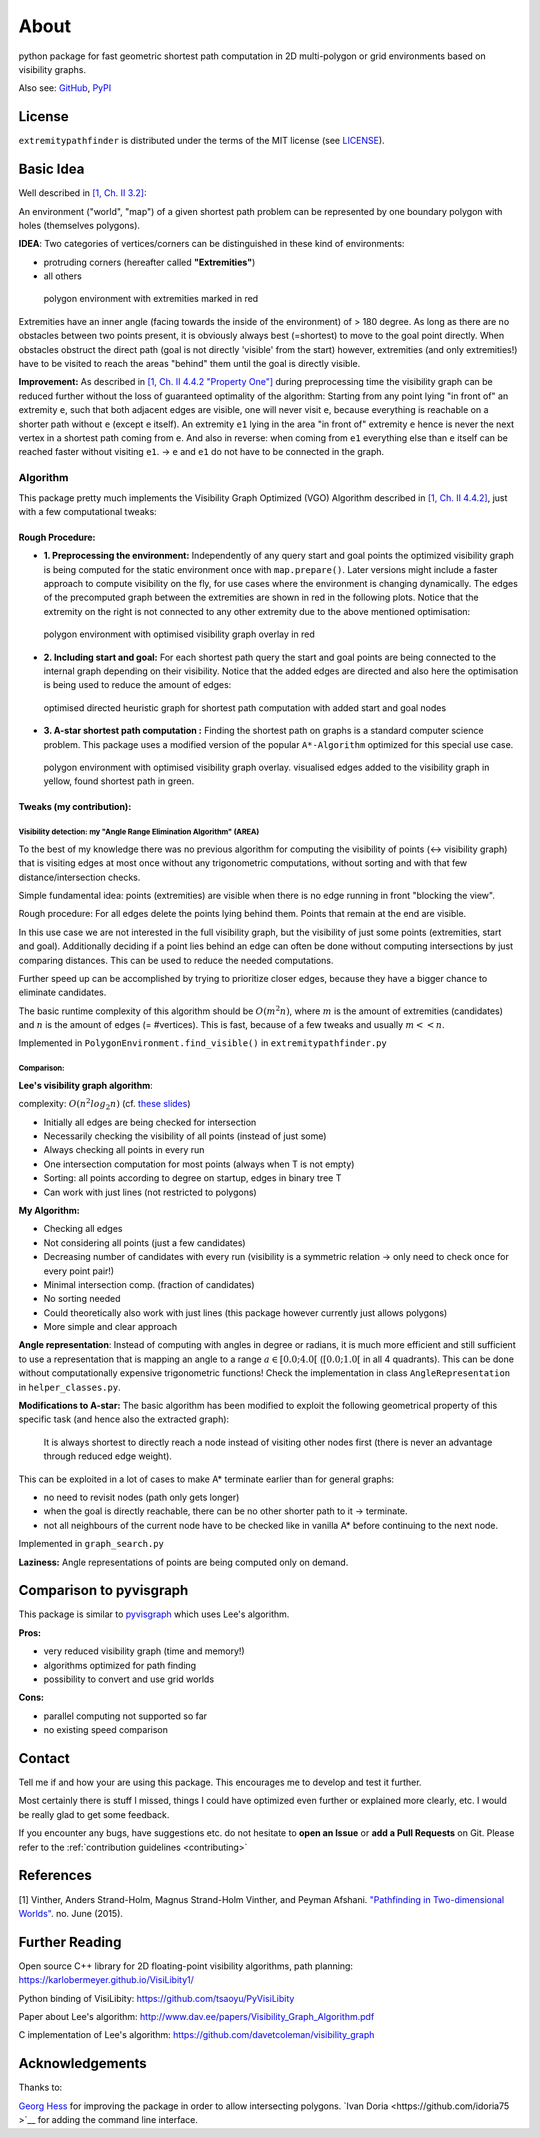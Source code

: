 
=====
About
=====

.. image:: https://api.travis-ci.org/jannikmi/extremitypathfinder.svg?branch=master
    :target: https://travis-ci.org/jannikmi/extremitypathfinder

.. image:: https://readthedocs.org/projects/extremitypathfinder/badge/?version=latest
    :alt: documentation status
    :target: https://extremitypathfinder.readthedocs.io/en/latest/?badge=latest

.. image:: https://img.shields.io/pypi/wheel/extremitypathfinder.svg
    :target: https://pypi.python.org/pypi/extremitypathfinder

.. image:: https://img.shields.io/badge/pre--commit-enabled-brightgreen?logo=pre-commit&logoColor=white
   :target: https://github.com/pre-commit/pre-commit
   :alt: pre-commit

.. image:: https://pepy.tech/badge/extremitypathfinder
    :alt: Total PyPI downloads
    :target: https://pepy.tech/project/extremitypathfinder

.. image:: https://img.shields.io/pypi/v/extremitypathfinder.svg
    :alt: latest version on PyPI
    :target: https://pypi.python.org/pypi/extremitypathfinder

.. image:: https://img.shields.io/badge/code%20style-black-000000.svg
    :target: https://github.com/psf/black


python package for fast geometric shortest path computation in 2D multi-polygon or grid environments based on visibility graphs.


.. image:: _static/title_demo_plot.png


Also see:
`GitHub <https://github.com/jannikmi/extremitypathfinder>`__,
`PyPI <https://pypi.python.org/pypi/extremitypathfinder/>`__


License
-------

``extremitypathfinder`` is distributed under the terms of the MIT license
(see `LICENSE <https://github.com/jannikmi/extremitypathfinder/blob/master/LICENSE>`__).


Basic Idea
----------------


Well described in `[1, Ch. II 3.2] <http://www.cs.au.dk/~gerth/advising/thesis/anders-strand-holm-vinther_magnus-strand-holm-vinther.pdf>`__:

An environment ("world", "map") of a given shortest path problem can be represented by one boundary polygon with holes (themselves polygons).

**IDEA**: Two categories of vertices/corners can be distinguished in these kind of environments:

* protruding corners (hereafter called **"Extremities"**)
* all others

.. figure:: _static/map_plot.png

    polygon environment with extremities marked in red


Extremities have an inner angle (facing towards the inside of the environment) of > 180 degree.
As long as there are no obstacles between two points present, it is obviously always best (=shortest) to move to the goal point directly.
When obstacles obstruct the direct path (goal is not directly 'visible' from the start) however, extremities (and only extremities!) have to be visited to reach the areas "behind" them until the goal is directly visible.

**Improvement:** As described in `[1, Ch. II 4.4.2 "Property One"] <http://www.cs.au.dk/~gerth/advising/thesis/anders-strand-holm-vinther_magnus-strand-holm-vinther.pdf>`__ during preprocessing time the visibility graph can be reduced further without the loss of guaranteed optimality of the algorithm:
Starting from any point lying "in front of" an extremity ``e``, such that both adjacent edges are visible, one will never visit ``e``, because everything is reachable on a shorter path without ``e`` (except ``e`` itself). An extremity ``e1`` lying in the area "in front of"
extremity ``e`` hence is never the next vertex in a shortest path coming from ``e``. And also in reverse: when coming from ``e1`` everything else than ``e`` itself can be reached faster without visiting ``e1``. -> ``e`` and ``e1`` do not have to be connected in the graph.


.. _algorithm:

Algorithm
=========

This package pretty much implements the Visibility Graph Optimized (VGO) Algorithm described in `[1, Ch. II 4.4.2] <http://www.cs.au.dk/~gerth/advising/thesis/anders-strand-holm-vinther_magnus-strand-holm-vinther.pdf>`__, just with a few computational tweaks:


Rough Procedure:
________________

- **1. Preprocessing the environment:** Independently of any query start and goal points the optimized visibility graph is being computed for the static environment once with ``map.prepare()``. Later versions might include a faster approach to compute visibility on the fly, for use cases where the environment is changing dynamically. The edges of the precomputed graph between the extremities are shown in red in the following plots. Notice that the extremity on the right is not connected to any other extremity due to the above mentioned optimisation:

.. figure:: _static/prepared_map_plot.png

    polygon environment with optimised visibility graph overlay in red


- **2. Including start and goal:** For each shortest path query the start and goal points are being connected to the internal graph depending on their visibility. Notice that the added edges are directed and also here the optimisation is being used to reduce the amount of edges:

.. figure:: _static/graph_plot.png

    optimised directed heuristic graph for shortest path computation with added start and goal nodes



- **3. A-star shortest path computation :** Finding the shortest path on graphs is a standard computer science problem. This package uses a modified version of the popular ``A*-Algorithm`` optimized for this special use case.

.. figure:: _static/graph_path_plot.png

    polygon environment with optimised visibility graph overlay. visualised edges added to the visibility graph in yellow, found shortest path in green.


Tweaks (my contribution):
_________________________


Visibility detection: my "Angle Range Elimination Algorithm" (AREA)
********************************************************************

To the best of my knowledge there was no previous algorithm for computing the visibility of points (<-> visibility graph) that is visiting edges at most once without any trigonometric computations, without sorting and with that few distance/intersection checks.

Simple fundamental idea: points (extremities) are visible when there is no edge running in front "blocking the view".

Rough procedure: For all edges delete the points lying behind them. Points that remain at the end are visible.

In this use case we are not interested in the full visibility graph, but the visibility of just some points (extremities, start and goal). Additionally deciding if a point lies behind an edge can often be done without computing intersections by just comparing distances. This can be used to reduce the needed computations.

Further speed up can be accomplished by trying to prioritize closer edges, because they have a bigger chance to eliminate candidates.

The basic runtime complexity of this algorithm should be :math:`O(m^2 n)`, where :math:`m` is the amount of extremities (candidates) and :math:`n` is the amount of edges (= #vertices). This is fast, because of a few tweaks and usually :math:`m << n`.

Implemented in ``PolygonEnvironment.find_visible()`` in ``extremitypathfinder.py``

Comparison:
***********

**Lee's visibility graph algorithm**:

complexity: :math:`O(n^2 log_2 n)` (cf. `these slides <http://cs.smith.edu/~streinu/Teaching/Courses/274/Spring98/Projects/Philip/fp/algVisibility.html>`__)

- Initially all edges are being checked for intersection
- Necessarily checking the visibility of all points (instead of just some)
- Always checking all points in every run
- One intersection computation for most points (always when T is not empty)
- Sorting: all points according to degree on startup, edges in binary tree T
- Can work with just lines (not restricted to polygons)



**My Algorithm:**

- Checking all edges
- Not considering all points (just a few candidates)
- Decreasing number of candidates with every run (visibility is a symmetric relation -> only need to check once for every point pair!)
- Minimal intersection comp. (fraction of candidates)
- No sorting needed
- Could theoretically also work with just lines (this package however currently just allows polygons)
- More simple and clear approach



**Angle representation**: Instead of computing with angles in degree or radians, it is much more efficient and still sufficient to use a representation that is mapping an angle to a range :math:`a \in [0.0 ; 4.0[` (:math:`[0.0 ; 1.0[` in all 4 quadrants). This can be done without computationally expensive trigonometric functions!
Check the implementation in class ``AngleRepresentation`` in ``helper_classes.py``.


**Modifications to A-star:** The basic algorithm has been modified to exploit the following geometrical property of this specific task (and hence also the extracted graph):

    It is always shortest to directly reach a node instead of visiting other nodes first
    (there is never an advantage through reduced edge weight).

This can be exploited in a lot of cases to make A* terminate earlier than for general graphs:

- no need to revisit nodes (path only gets longer)

- when the goal is directly reachable, there can be no other shorter path to it -> terminate.

- not all neighbours of the current node have to be checked like in vanilla A* before continuing to the next node.

Implemented in ``graph_search.py``


**Laziness:** Angle representations of points are being computed only on demand.


Comparison to pyvisgraph
-------------------------

This package is similar to `pyvisgraph <https://github.com/TaipanRex/pyvisgraph>`__ which uses Lee's algorithm.


**Pros:**

- very reduced visibility graph (time and memory!)
- algorithms optimized for path finding
- possibility to convert and use grid worlds


**Cons:**

- parallel computing not supported so far
- no existing speed comparison

Contact
--------


Tell me if and how your are using this package. This encourages me to develop and test it further.

Most certainly there is stuff I missed, things I could have optimized even further or explained more clearly, etc.
I would be really glad to get some feedback.

If you encounter any bugs, have suggestions etc. do not hesitate to **open an Issue** or **add a Pull Requests** on Git.
Please refer to the :ref:`contribution guidelines <contributing>`




References
----------------

[1] Vinther, Anders Strand-Holm, Magnus Strand-Holm Vinther, and Peyman Afshani. `"Pathfinding in Two-dimensional Worlds" <http://www.cs.au.dk/~gerth/advising/thesis/anders-strand-holm-vinther_magnus-strand-holm-vinther.pdf>`__. no. June (2015).



Further Reading
----------------

Open source C++ library for 2D floating-point visibility algorithms, path planning: https://karlobermeyer.github.io/VisiLibity1/

Python binding of VisiLibity: https://github.com/tsaoyu/PyVisiLibity

Paper about Lee's algorithm: http://www.dav.ee/papers/Visibility_Graph_Algorithm.pdf

C implementation of Lee's algorithm: https://github.com/davetcoleman/visibility_graph


Acknowledgements
----------------

Thanks to:

`Georg Hess <https://github.com/georghess>`__ for improving the package in order to allow intersecting polygons.
`Ivan Doria <https://github.com/idoria75 >`__ for adding the command line interface.
